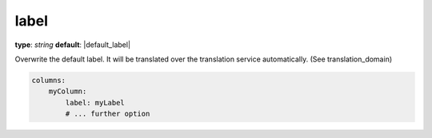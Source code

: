 label
~~~~~

**type**: `string`
**default**: |default_label|

Overwrite the default label. It will be translated over the translation service automatically. (See translation_domain)

.. code-block:: yaml

    columns:
        myColumn:
            label: myLabel
            # ... further option